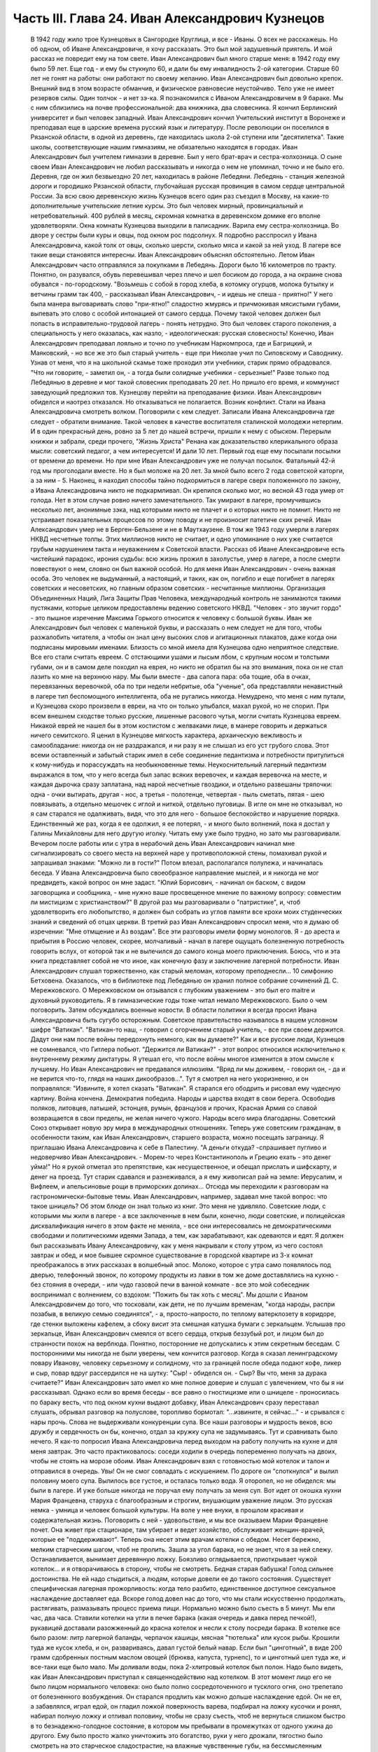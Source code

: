 Часть III. Глава 24. Иван Александрович Кузнецов
================================================

     В 1942 году жило трое Кузнецовых в Сангородке Круглица, и все - Иваны. О всех не расскажешь. Но об одном, об Иване Александровиче, я хочу рассказать. Это был мой задушевный приятель. И мой рассказ не повредит ему на том свете.
     Иван Александрович был много старше меня: в 1942 году ему было 59 лет. Еще год - и ему бы стукнуло 60, и дали бы ему инвалидность 2-ой категории. Старше 60 лет не гонят на работы: они работают по своему желанию. Иван Александрович был довольно крепок. Внешний вид в этом возрасте обманчив, и физическое равновесие неустойчиво. Тело уже не имеет резервов силы. Один толчок - и нет зэ-ка.
     Я познакомился с Иваном Александровичем в 9 бараке. Мы с ним сблизились на почве профессиональной: два книжника, два словесника. Я кончил Берлинский университет и был человек западный. Иван Александрович кончил Учительский институт в Воронеже и преподавал еще в царские времена русский язык и литературу. После революции он поселился в Рязанской области, в одной из деревень, где находилась школа 2-ой ступени или "десятилетка". Такие школы, соответствующие нашим гимназиям, не обязательно находятся в городах. Иван Александрович был учителем гимназии в деревне. Был у него брат-врач и сестра-колхозница. О сыне своем Иван Александрович не любил рассказывать и никогда о нем не упоминал, точно и не было его.
     Деревня, где он жил безвыездно 20 лет, находилась в районе Лебедяни. Лебедянь - станция железной дороги и городишко Рязанской области, глубочайшая русская провинция в самом сердце центральной России. За всю свою деревенскую жизнь Кузнецов всего один раз съездил в Москву, на какие-то дополнительные учительские летние курсы. Это был человек мирный, провинциальный и нетребовательный. 400 рублей в месяц, скромная комнатка в деревенском домике его вполне удовлетворяли. Окна комнаты Кузнецова выходили в палисадник. Варила ему сестра-колхозница. Во дворе у сестры были куры и овцы, под окном рос подсолнух. Я подробно расспросил у Ивана Александровича, какой толк от овцы, сколько шерсти, сколько мяса и какой за ней уход. В лагере все такие вещи становятся интересны. Иван Александрович объяснял обстоятельно.
     Летом Иван Александрович часто отправлялся за покупками в Лебедянь. Дороги было 16 километров по тракту. Понятно, он разувался, обувь перевешивал через плечо и шел босиком до города, а на окраине снова обувался - по-городскому.
     "Возьмешь с собой в город хлеба, в котомку огурцов, молока бутылку и ветчины грамм так 400, - рассказывал Иван Александрович, - и идешь не спеша - приятно!"
     У него была манера выговаривать слово "при-ятно!" сладостно жмурясь и причмокивая мясистыми губами, выпевать это слово с особой интонацией от самого сердца.
     Почему такой человек должен был попасть в исправительно-трудовой лагерь - понять нетрудно. Это был человек старого поколения, а специальность у него оказалась, как назло, - идеологическая: русская словесность! Конечно, Иван Александрович преподавал лояльно и точно по учебникам Наркомпроса, где и Багрицкий, и Маяковский, - но все же это был старый учитель - еще при Николае учил по Сиповскому и Саводнику. Узнав от меня, что я на школьной скамье тоже проходил эти учебники, старик прямо обрадовался. "Что ни говорите, - заметил он, - а тогда были солидные учебники - серьезные!" Разве только под Лебедянью в деревне и мог такой словесник преподавать 20 лет. Но пришло его время, и коммунист заведующий предложил тов. Кузнецову перейти на преподавание физики. Иван Александрович обиделся и наотрез отказался. Но отказываться не полагается. Возник конфликт. Стали на Ивана Александровича смотреть волком. Поговорили с кем следует. Записали Ивана Александровича где следует - обратили внимание. Такой человек в качестве воспитателя сталинской молодежи нетерпим. И в один прекрасный день, ровно за 5 лет до нашей встречи, пришли к нему с обыском. Перерыли книжки и забрали, среди прочего, "Жизнь Христа" Ренана как доказательство клерикального образа мысли: советский педагог, а чем интересуется! И дали 10 лет.
     Первый год еще ему посылали посылки от времени до времени. Но при мне Иван Александрович уже не получал посылок. Фатальный 42-й год мы проголодали вместе. Но я был моложе на 20 лет. За мной было всего 2 года советской каторги, а за ним - 5. Наконец, я находил способы тайно подкормиться в лагере сверх положенного по закону, а Ивана Александровича никто не подкармливал. Он крепился сколько мог, но весной 43 года умер от голода.
     Нет в этом случае ровно ничего замечательного. Так умирают в лагере, промучившись несколько лет, анонимные зэка, над которыми никто не плачет и о которых никто не помнит. Никто не устраивает показательных процессов по этому поводу и не произносит патетиче ских речей. Иван Александрович умер не в Берген-Бельзене и не в Маутхаузене. В том же 1943 году умерли в лагерях НКВД несчетные толпы. Этих миллионов никто не считает, и одно упоминание о них уже считается грубым нарушением такта и неуважением к Советской власти.
     Рассказ об Иване Александровиче есть чистейший парадокс, ирония судьбы: всю жизнь прожил в захолустье, умер в лагере, а после смерти повествуют о нем, словно он был важной особой. Но для меня Иван Александрович - очень важная особа. Это человек не выдуманный, а настоящий, и таких, как он, погибло и еще погибнет в лагерях советских и несоветских, но главным образом советских - несчитанные миллионы. Организация Объединенных Наций, Лига Защиты Прав Человека, международный контроль не занимаются такими пустяками, которые целиком предоставлены ведению советского НКВД. "Человек - это звучит гордо" - это пышное изречение Максима Горького относится к человеку с большой буквы. Иван же Александрович был человек с маленькой буквы, и рассказать о нем следует не для того, чтобы разжалобить читателя, а чтобы он знал цену высоких слов и агитационных плакатов, даже когда они подписаны мировыми именами.
     Близость со мной имела для Кузнецова одно неприятное следствие. Все его стали считать евреем. С отстающими ушами и лысым лбом, с крупным носом и толстыми губами, он и в самом деле походил на еврея, но никто не обратил бы на это внимания, пока он не стал лазить ко мне на верхнюю нару. Мы были вместе - два сапога пара: оба тощие, оба в очках, перевязанных веревочкой, оба по три недели небритые, оба "ученые", оба представляли ненавистный в лагере тип беспомощного интеллигента, оба не ругались никогда. Немудрено, что меня с ним путали, и Кузнецова скоро произвели в евреи, на что он только улыбался, махал рукой, но не спорил. При всем внешнем сходстве только русские, лишенные расового чутья, могли считать Кузнецова евреем. Никакой еврей не нашел бы в этом костистом с желваками лице, в манере говорить и держаться ничего семитского. Я ценил в Кузнецове мягкость характера, архаическую вежливость и самообладание: никогда он не раздражался, и ни разу я не слышал из его уст грубого слова. Этот всеми оставленный и забытый старик имел в себе соединение педантизма и потребности притулиться к кому-нибудь и порассуждать на необыкновенные темы. Неукоснительный лагерный педантизм выражался в том, что у него всегда был запас всяких веревочек, и каждая веревочка на месте, и каждая дырочка сразу заплатана, над нарой несчетные гвоздики, и отдельно развешаны тряпочки: одна - очки вытирать, другая - нос, а третья - полотенце, четвертая - пыль сметать, пятая - шею повязывать, а отдельно мешочек с иглой и ниткой, отдельно пуговицы. В игле он мне не отказывал, но я сам старался не одалживать, видя, что это для него - большое беспокойство и нарушение порядка. Единственный же раз, когда я ее одолжил, я ее потерял, - и много было волнений, пока я достал у Галины Михайловны для него другую иголку. Читать ему уже было трудно, но зато мы разговаривали. Вечером после работы или с утра в нерабочий день Иван Александрович начинал мне сигнализировать со своего места на верхней наре у противоположной стены, помахивал рукой и запрашивал знаками: "Можно ли в гости?" Потом влезал, располагался полулежа, и начиналась беседа.
     У Ивана Александровича было своеобразное направление мыслей, и я никогда не мог предвидеть, какой вопрос он мне задаст. "Юлий Борисович, - начинал он баском, с видом заговорщика и сообщника, - мне нужно ваше просвещенное мнение по важному вопросу: совместим ли мистицизм с христианством?" В другой раз мы разговаривали о "патристике", и, чтоб удовлетворить его любопытство, я должен был собрать из углов памяти все крохи моих студенческих знаний и сведений об отцах церкви. В третий раз Иван Александрович спросил меня, что я думаю об изречении: "Мне отмщение и Аз воздам".
     Все эти разговоры имели форму монологов. Я - до ареста и прибытия в Россию человек, скорее, молчаливый - начал в лагере ощущать болезненную потребность говорить вслух, от которой так и не вылечился до самого конца моего приключения. Боюсь, что и эта книга представляет собой не что иное, как конечную фазу и заключение лагерной потребности. Иван Александрович слушал торжественно, как старый меломан, которому преподнесли... 10 симфонию Бетховена. Оказалось, что в библиотеке под Лебедянью он хранил полное собрание сочинений Д. С. Мережковского. О Мережковском он отзывался с глубоким уважением - это был его maitre и духовный руководитель. Я в гимназические годы тоже читал немало Мережковского. Было о чем поговорить. Затем обсуждались военные новости. В области политики я всегда просил Ивана Александровича быть сугубо осторожным. Советское правительство называлось в нашем условном шифре "Ватикан". "Ватикан-то наш, - говорил с огорчением старый учитель, - все при своем держится. Дадут они нам после войны передохнуть немного, как вы думаете?" Как и все русские люди, Кузнецов не сомневался, что Гитлера побьют. "Держится ли Ватикан?" - этот вопрос относился исключительно к внутреннему режиму диктатуры. Я утешал его, что после войны многое изменится в этом смысле к лучшему. Но Иван Александрович не предавался иллюзиям. "Вряд ли мы доживем, - говорил он, - да и не верится что-то, глядя на наших дикообразов...". Тут я смотрел на него укоризненно, и он поправлялся: "Извините, я хотел сказать "Ватикан".
     Я старался его ободрить и рисовал ему чудесную картину. Война кончена. Демократия победила. Народы и царства входят в свои берега. Освободив поляков, литовцев, латышей, эстонцев, румын, французов и прочих, Красная Армия со славой возвращается в свои пределы, не желая ничего чужого. Народы всего мира благодарны. Советский Союз открывает новую эру мира в международных отношениях. Теперь уже советским гражданам, в особенности таким, как Иван Александрович, старшего возраста, можно посещать заграницу. Я приглашаю Ивана Александровича к себе в Палестину. "А деньги откуда? -спрашивает пугливо и недоверчиво Иван Александрович. - Морем-то через Константинополь и Грецию ехать - это денег уйма!" Но я рукой отметал это препятствие, как несущественное, и обещал прислать и шифскарту, и денег на проезд. Тут старик сдавался и разнеживался, а я ему живописал рай на земле: Иерусалим, и Вифлеем, и апельсиновые рощи в приморских долинах...
     Отсюда мы переходили к разговорам на гастрономически-бытовые темы. Иван Александрович, например, задавал мне такой вопрос: что такое шницель? Об этом блюде он знал только из книг. Это меня не удивляло. Советские люди, с которыми мы жили в лагере - а все заключенные в нем были, конечно, люди советские, и полицейская дисквалификация ничего в этом факте не меняла, - все они интересовались не демократическими свободами и политическими идеями Запада, а тем, как зарабатывают, как одеваются и едят. Я должен был рассказывать Ивану Александровичу, как у меня накрывали к столу утром, из чего состоял завтрак и обед, и мое бывшее скромное существование в городской квартире из 3-х комнат преображалось в этих рассказах в волшебный эпос. Молоко, которое с утра само появлялось под дверью, телефонный звонок, по которому продукты из лавки в том же доме доставлялись на кухню - без стояния в очереди, - или чудо газовой печи в ванной комнате - все это мой собеседник воспринимал с волнением, со вздохом: "Пожить бы так хоть с месяц". Мы дошли с Иваном Александровичем до того, что тосковали, как дети, не по лучшим временам, "когда народы, распри позабыв, в великую семью соединятся", - а, просто-напросто, по теплому ватерклозету в коридоре, где стенки выложены кафелем, а сбоку висит эта смешная катушка бумаги с зеркальцем. Услышав про зеркальце, Иван Александрович смеялся от всего сердца, открыв беззубый рот, и лицом был до странности похож на верблюда. Понятно, посторонние не допускались к этим секретным беседам.
     С посторонними мы никогда не были уверены, чем кончится разговор. Когда я сказал ленинградскому повару Иванову, человеку серьезному и солидному, что за границей после обеда подают кофе, ликер и сыр, повар вдруг рассердился не на шутку: "Сыр! - обиделся он. - Сыр? Вы что, меня за дурака считаете?" Иван Александрович зато имел ко мне полное доверие и слушал с увлечением, что бы я ни рассказывал.
     Однако если во время беседы - все равно о гностицизме или о шницеле - проносилась по бараку весть, что под окном кухни выдают добавку, Иван Александрович сразу переставал слушать, обрывал разговор на полуслове, торопливо бормотал: "...извините, я сейчас..." - и срывался с нары прочь. Слова не выдерживали конкуренции супа. Все наши разговоры и мудрость веков, всю дружбу и сердечность он бы, конечно, отдал за кружку супа не задумываясь. Тут и сравнивать было нечего. Я как-то попросил Ивана Александровича перед выходом на работу получить на кухне и для меня завтрак. Это часто практиковалось: соседи ходили в очередь попеременно получать на двоих, чтобы не стоять на морозе обоим. Иван Александрович взял с готовностью мой котелок и талон и отправился в очередь. Увы! Он не смог совладать с искушением. По дороге он "споткнулся" и вылил половину моего супа. Вылилось все густое, и осталась только вода. Я оторопел, но не обиделся: мы были в лагере. И уже больше никогда не поручал ему получать за меня суп.
     Вот идет от окошка кухни Мария Францевна, старуха с благообразным и строгим, внушающим уважение лицом. Это русская немка - умница и человек большой культуры. На воле у нее внуки, в прошлом красивая и содержательная жизнь. Поговорить с ней - удовольствие, и мы все оказываем Марии Францевне почет. Она живет при стационаре, там убирает и ведет хозяйство, обслуживает женщин-врачей, которые ее "поддерживают". Теперь она несет этим врачам котелки с обедом. Несет бережно, мелким старческим шагом, чтоб не пролить. Зашла за угол барака, но не знает, что я за ней слежу. Останавливается, вынимает деревянную ложку. Боязливо оглядывается, приоткрывает чужой котелок... и я отворачиваюсь в сторону, чтобы не смотреть. Бедная старая бабушка! Голод сильнее достоинства. Не ей надо стыдиться, а людям, которые довели ее до такого состояния.
     Существует специфическая лагерная прожорливость: когда тело разбито, единственное доступное сексуальное наслаждение доставляет еда. Вскоре голод довел нас до того, что мы стали искусственно продолжать, растягивать, размазывать процесс приема пищи. Нормально можно было съесть в 5 минут. Мы ели час, два часа. Ставили котелки на угли в печке барака (какая очередь и давка перед печкой!), рукавицей доставали разожженный до красна котелок и несли к столу посреди барака. В котелке все было разом: литр лагерной баланды, черпачок кашицы, мясная "тютелька" или кусок рыбы. Крошили туда же кусок хлеба, и он, развариваясь, давал густой белый навар. Если был "цинготный", в виде 200 грамм сдобренных постным маслом овощей (брюква, капуста, турнепс), то и цинготный шел туда же, и все-таки еще было мало. Мы доливали воды, пока 2-хлитровый котелок был полон. Надо было видеть, как Иван Александрович приступал к священнодействию над котелком. В этот момент лицо его не было лицом нормального человека: оно было полно сосредоточенного и тусклого огня, оно трепетало от болезненного возбуждения. Он старался продлить как можно дольше наслаждение едой. Он не ел, а забавлялся, играл едой, он гладил ложкой поверхность варева, подбирал на ложку кусочки и ронял, набирал полную ложку и отливал половину, чтобы не сразу съесть, чтоб не вернуться слишком быстро в то безнадежно-голодное состояние, в котором мы пребывали в промежутках от одного ужина до другого. Ему было просто жалко уничтожить это богатство, руки у него дрожали, тягостно было смотреть на это старческое сладострастие, на влажные чувственные губы, на бессмысленным туманом подернутые глаза. Теперь уже с ним нельзя было разго варивать! Он не слышал, не отвечал, сердился, что отвлекают его в такую минуту. По мере того как котелок пустел, он начинал явно тосковать, огорчаться... вот и конец уже. И съев, все еще не мог успокоиться: набирал в миску горячей воды, крошил в нее остаток хлеба. И когда все уже было кончено - до последней крошки, - еще сидел некоторое время ошеломленный, с видом какого-то горестного изумления на костлявом худом лице.
     Иван Александрович был мне нужен. В его приветливом и сердечном стариковском обществе я отдыхал, вспоминал старые времена и даже, злоупотребляя его мягкостью, - превращался в тирана, командовал над ним и навязывал ему свои мысли и настроения. Мы с ним, как сказано было, были два сапога пара. Естественно, поэтому, что на сельхозе, где мы весной встретились в одной бригаде, мы стали вместе работать: таскали носилки с землей на засыпку парниковых ям. Это была мирная работа: шлепали по грязи, земля осыпалась с плоских носилок. А нагружали по очереди: каждый по 5 носилок. Отнеся 20 носилок, садились отдыхать, выбрав уголок, где начальство не видит. Так мы жили мирно, пока не поссорились.
     Случилось это так: я свой хлеб съедал не сразу, а делил на 2 части. Главную вечернюю часть я прятал в сундучок, стоявший на наре в головах. Сундучок не запирался, но я его так опутал веревочкой, что приоткрыть сразу нельзя было. С некоторого времени я стал замечать, что моя порция хлеба странно изменялась между утром и вечером. Утром она выглядела довольно квадратно, увесисто, как полагается на 300 грамм, а вечером, когда я ее ел, - она казалась странно легкой, высохшей, похудевшей. Я просто не узнавал ее. Трудно было подозревать Ивана Александровича в том, что он подбирается к моему хлебу, тем более что лежал он не совсем рядом, а через одно место. Но в конце концов сосед-наблюдатель донес, чем занимается Иван Александрович в мое отсутствие: достает напрактикованной рукой мою "пайку" и ножичком аккуратно срезывает с нее ломтик - не очень толстый, чтобы не было заметно.
     Я был горько обижен на Ивана Александровича, но все откладывал объяснение с ним, пока не случилась крупная неприятность: Иван Александрович не мог удержаться - и съел сразу всю мою пайку.
     Это надо понять: сперва он срезал один тонкий кусочек сверху. И съел, лежа на боку, в полумраке верхней нары. Съел с угрызениями совести, с сокрушением сердца. Потом подобрал крошки на подушке. Тем временем хлеб лежит, и Иван Александрович ясно видит, что он немного ошибся: отрезал слишком уж благородно. Можно бы еще немного откроить. Отрезает второй раз и - о ужас! - на этот раз слишком много. Нельзя не заметить!.. Теперь уж неизбежно Марголин подымет шум: кто трогал пайку? Слюна собирается во рту грешника, и вдруг ему становится все равно: съесть, что осталось, - и концы в воду! Семь бед - один ответ. Все равно пайка изуродована. Один головокружительный момент, одно движение руки и - прыжок в пропасть: будь что будет. Каждый грамм лишнего хлеба, украденный у судьбы, вопреки закону, вопреки норме вечного голода, - вдвойне вкусен. Как это хорошо - целых 300 грамм! Не просто хорошо, а, как Иван Александрович говорит, "при-ятно!".
     На следующий день на работе, когда носили 15-е носилки, я буркнул в спину напарнику:
     "Иван Александрович, признайся: ты хлеб съел?" Иван Александрович поднял плечи и зашагал быстрее. Мы донесли носилки, вывернули их в яму, и я увидел его виноватое, сконфуженное лицо. Не занимаясь упреками (дело лагерное), я предъявил требование: хлеб он мне обязан вернуть. Умел воровать - умей отдавать. И рассрочка: по 100 грамм ежедневно.
     Это было с моей стороны безрассудной жестокостью. Как будто Иван Александрович мог сам, своей собственной рукой, отдать часть своей голодной пайки. Легче было бы ему выкроить кусок из собственного тела. Как раз на другой день у него была большая "ударная" пайка: 700 грамм. Он съел ее немедленно, как только получил, - из страха, что я приду отбирать свой долг.
     Тогда, на третий день, я выждал, пока он сел к столу, над дымящимся своим котелком, а пайка лежала перед ним, как кулич в Светлое Христово Воскресенье. Я кипел от негодования. Я готов был проглотить его самого.
     "Иван Александрович! Будешь хлеб отдавать?"
     А он, побледнев, но решительно и бесповоротно: "Нет-с!.. Я никак не могу хлеба отдавать... никак не могу..."
     Я, не долго думая, взял его пайку. Но он схватил ее мгновенно со своей стороны, и схватил крепко. Мы оба стали рвать хлеб из рук друг друга. Все кругом столпились, загоготали, но не вмешивались. Пусть дерутся приятели!
     Я почувствовал, что эта несчастная пайка превращается в бесформенный мякиш, крошится и гибнет в наших руках, но Иван Александрович, с исступленным лицом, молча, ни слова не произнося, всеми десятью пальцами впился в нее. Вдруг я почувствовал его немое отчаяние и отступился, от хлеба. Я был вне себя от злобы, и я осрамил его пред всем бараком - назвал его вором и разными поносными словами, даже Иудушкой Головлевым.
     И с тех пор - дружба врозь. Я перестал на него смотреть, разговаривать с ним. Я был оскорблен не тем, что он съел мой хлеб, а его последующим поведением, нежеланием расплатиться со мной. Я меньше был бы строг к бедному Ивану Александровичу, если бы знал, что он тогда уже умирал, уже дошел до той крайней черты, когда люди уже не владеют собой при виде хлеба. Но я думал только о себе.
     Я и сам порядочно одичал к тому времени, опустился как физически, так и морально. Потом мне повезло, и меня приняли жить в барак АТП, в среду лагерных аристократов. Зимой Иван Александрович начал снова заговаривать со мной, предложил мир, и мы понемножку снова сблизились.
     Иногда вечером он заходил в барак АТП. Этот барак, по сравнению с рабочими бараками, казался жилищем богов. Дневальный грубо окликал с порога: "Куда лезешь?" Старик робко показывал в мою сторону и пробирался к моей наре, у самой печки в углу. Он стоял, держась за столбик, и смотрел вверх, а я сверху вниз, наклонившись лицом, разговаривал с ним. Спуститься с верхней нары для гостя мне уже было трудно. Мы оба страшно ослабели. Иван Александрович весь осунулся и посерел, выглядел, как куцый заяц. Все на него фукали и на меня тоже - зачем ко мне всякая шваль шляется, в грязных чунях и лохмотьях...
     В январе 1943 года Кузнецов отказался выходить на работу. У него окончательно иссякли силы. Его 3 дня продержали в карцере, потом присмотрелись поближе и положили в больницу. Там наконец его актировали, то есть признали официально негодным к работе. Выйдя из больницы, он залег на нару со своим инвалидским пайком в 400 грамм, на котором жить невозможно, перестал вставать - наслаждался "отдыхом". Дней 10 он лежал, отдыхал так радикально, что даже перестал вставать за едой. Соседи ему приносили хлеб и суп, а потом сообщили в Санчасть. Его вторично забрали в стационар, откуда ему уже не суждено было выйти живым.
     Лишний черпак каши и кусок хлеба поддержали бы его - но, если бы советское государство кормило заключенных по их потребностям, а не по своим расчетам, оно бы обанкротилось, ему пришлось бы распустить миллионы зэка. Таким образом, чтоб мог существовать Советский Союз, отель "Москва", самое роскошное метро мира, "Дворец Советов" и самая огромная армия принудительного труда в истории, Иван Александрович Кузнецов должен был умереть, негласно и дискретно, на 6-м году пребывания в лагере от истощения, вызванного длительным недоеданием. В это время я лежал в соседнем стационаре в состоянии, весьма близком к тому, в котором находился перед смертью Кузнецов. Выйдя и узнав, что его нет в живых, я вспомнил, что у меня записан его адрес: "Рязанская область, Лебедянский район, Сельсовет такой- то..." Я хотел написать его семье. Но мне сказали, что сообщения такого рода не допускаются. Лагерь - не действующая армия, откуда сообщения о потерях приходят на частные адреса. Списки погибших не публикуются, и статистика по этому поводу составляет государственную тайну.
     Кузнецова свезли на 72-й. Так называлось лагерное кладбище на 72-м квадрате, 2 или 3 километра от Круглицы. У нас не говорили "подохнешь", а - "пойдешь на 72-й". В один из осенних дней, не помню уж которого года, попал и я на 72-й.
     Понадобилось спешно выкопать могилу для нескольких человек. Комендант отобрал себе на разводе 4 человека, но не сказал, для какой цели требуются люди, а посулил "легкую работу" на 2 часа. После развода мы еще с час сидели на завалинке у вахты. Потом пришел помощник коменданта, бросил каждому по лопате, и мы пошли. Но он повел нас в противоположную сторону от места, где обычно работали заключенные. Пошли без конвоя. Мы еле поспевали за ним по топкой лесной дороге. В некоторых местах она была залита водой, в других местах он перепрыгивал через широкие канавы, но мы уже не могли прыгать, как здоровый помкоменданта. Прежде чем мы добрались, мы промокли и выбились из сил.
     Серый унылый осенний дождик моросил на полянку, окаймленную дрожащими осинками, мокрыми березками, а посредине была желтая скользкая слякоть. Это и был 72-й квадрат, место вечного успокоения. В одном углу он велел нам рыть яму на метр глубины. Постоял, свернул из газетной бумаги цигарку и пошел. Мы остались сами.
     Земля вокруг нас была в рытвинах, но не было ни холмиков, ни крестов, ни столбиков. Прямо из земли торчали тут и там какие-то кривые палки, небрежно воткнутые в землю. На палках прибиты были деревянные "бирки", то есть маленькие дощечки с номерами, выведенными химическими чернилами. Это было все, что осталось от покойных: безымянный гроб с номером, поставленным для сведения лагерной администрации. Несколько палок торчало из земли, остальные валялись на земле и потонули в слякоти вместе с бирками и номерами. На Круглице был только один гроб, служивший для перевозок. Трупы закапывались голыми, по нескольку в одной могиле, а ящик привозили обратно. Могила находила на могилу - и через некоторое время братски перемешивались кости. Мысль о том, что и я здесь лягу - и никогда не узнает ни одна живая душа ни о месте, ни об обстоятельствах моей смерти, - пришла мне с ясностью. Из четырех зэ-ка, копавших могилу, трое до конца года легли в эту землю. По мере того как мы копали, яма наполнялась водой. Лопаты не годились, грунт был тяжелый. Мы копали по 2 на смену. Я с трудом держался на ногах. Несколько минут работы - и сердце останавливалось. Мы, копавшие, были полупокойниками, и я не мог опомниться от удивления, что я копаю другим могилу, а не наоборот. Я вспоминал тех здоровых и рослых людей, которых здесь закопали за истекшие месяцы, и не мог понять, как случилось, что я пережил их и стоял на их костях с тупой лопатой, дрожа от холода, под унылым осенним дождем, в "чете-зе", так густо облепленных глиной, что ноги не подымались.
     Помкоменданта пришел в 4 часа пополудни и плюнул, увидев, что работа не сделана. Могила не была готова. Минут пять он смотрел, как мы лопатами тычем в грунт, и скомандовал решительно: "Собирайся!" Пройдя через вахту, помкоменданта повернул нас в амбулаторию: к врачу. Мы не сразу сообразили, в чем дело. Оказалось, что помкоменданта требует записки врача о том, что мы по физическому состоянию не годимся копать могилы. Либо такую записку, либо - в карцер за невыполнение задания.
     На мое счастье, дежурным врачом оказался Максик. Увидев меня в роли гробокопателя, он широко раскрыл свои выпуклые светлобровые глаза. Потом с официальным видом осмотрел всех четырех "отказчиков". Двоим он выписал требуемую записку. Меня и еще одного отпустили в барак. Двух других отвели в карцер. Если бы не вмешательство Максика, я бы не отделался так легко от этой работы.
